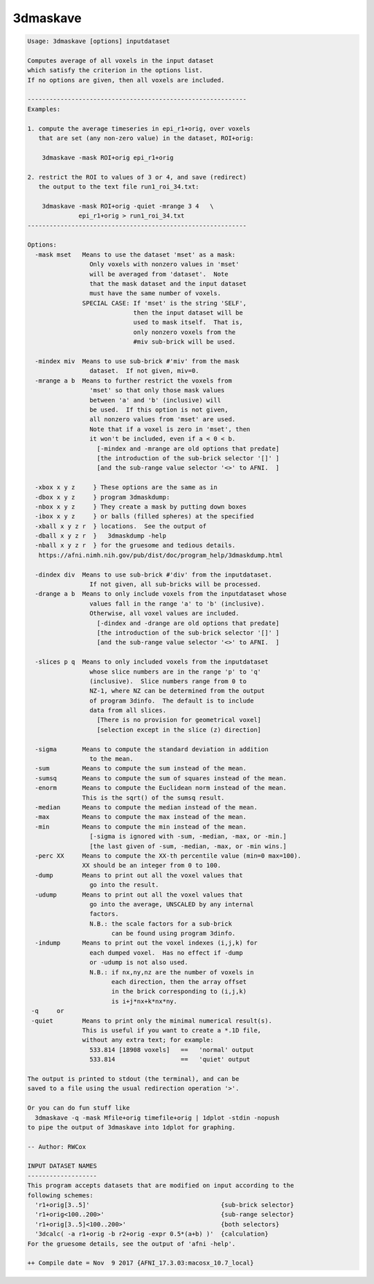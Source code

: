 *********
3dmaskave
*********

.. _3dmaskave:

.. contents:: 
    :depth: 4 

.. code-block:: none

    Usage: 3dmaskave [options] inputdataset
    
    Computes average of all voxels in the input dataset
    which satisfy the criterion in the options list.
    If no options are given, then all voxels are included.
    
    ------------------------------------------------------------
    Examples:
    
    1. compute the average timeseries in epi_r1+orig, over voxels
       that are set (any non-zero value) in the dataset, ROI+orig:
    
        3dmaskave -mask ROI+orig epi_r1+orig
    
    2. restrict the ROI to values of 3 or 4, and save (redirect)
       the output to the text file run1_roi_34.txt:
    
        3dmaskave -mask ROI+orig -quiet -mrange 3 4   \
                  epi_r1+orig > run1_roi_34.txt
    ------------------------------------------------------------
    
    Options:
      -mask mset   Means to use the dataset 'mset' as a mask:
                     Only voxels with nonzero values in 'mset'
                     will be averaged from 'dataset'.  Note
                     that the mask dataset and the input dataset
                     must have the same number of voxels.
                   SPECIAL CASE: If 'mset' is the string 'SELF',
                                 then the input dataset will be
                                 used to mask itself.  That is,
                                 only nonzero voxels from the
                                 #miv sub-brick will be used.
    
      -mindex miv  Means to use sub-brick #'miv' from the mask
                     dataset.  If not given, miv=0.
      -mrange a b  Means to further restrict the voxels from
                     'mset' so that only those mask values
                     between 'a' and 'b' (inclusive) will
                     be used.  If this option is not given,
                     all nonzero values from 'mset' are used.
                     Note that if a voxel is zero in 'mset', then
                     it won't be included, even if a < 0 < b.
                       [-mindex and -mrange are old options that predate]
                       [the introduction of the sub-brick selector '[]' ]
                       [and the sub-range value selector '<>' to AFNI.  ]
    
      -xbox x y z     } These options are the same as in
      -dbox x y z     } program 3dmaskdump:
      -nbox x y z     } They create a mask by putting down boxes
      -ibox x y z     } or balls (filled spheres) at the specified
      -xball x y z r  } locations.  See the output of
      -dball x y z r  }   3dmaskdump -help
      -nball x y z r  } for the gruesome and tedious details.
       https://afni.nimh.nih.gov/pub/dist/doc/program_help/3dmaskdump.html
    
      -dindex div  Means to use sub-brick #'div' from the inputdataset.
                     If not given, all sub-bricks will be processed.
      -drange a b  Means to only include voxels from the inputdataset whose
                     values fall in the range 'a' to 'b' (inclusive).
                     Otherwise, all voxel values are included.
                       [-dindex and -drange are old options that predate]
                       [the introduction of the sub-brick selector '[]' ]
                       [and the sub-range value selector '<>' to AFNI.  ]
    
      -slices p q  Means to only included voxels from the inputdataset
                     whose slice numbers are in the range 'p' to 'q'
                     (inclusive).  Slice numbers range from 0 to
                     NZ-1, where NZ can be determined from the output
                     of program 3dinfo.  The default is to include
                     data from all slices.
                       [There is no provision for geometrical voxel]
                       [selection except in the slice (z) direction]
    
      -sigma       Means to compute the standard deviation in addition
                     to the mean.
      -sum         Means to compute the sum instead of the mean.
      -sumsq       Means to compute the sum of squares instead of the mean.
      -enorm       Means to compute the Euclidean norm instead of the mean.
                   This is the sqrt() of the sumsq result.
      -median      Means to compute the median instead of the mean.
      -max         Means to compute the max instead of the mean.
      -min         Means to compute the min instead of the mean.
                     [-sigma is ignored with -sum, -median, -max, or -min.]
                     [the last given of -sum, -median, -max, or -min wins.]
      -perc XX     Means to compute the XX-th percentile value (min=0 max=100).
                   XX should be an integer from 0 to 100.
      -dump        Means to print out all the voxel values that
                     go into the result.
      -udump       Means to print out all the voxel values that
                     go into the average, UNSCALED by any internal
                     factors.
                     N.B.: the scale factors for a sub-brick
                           can be found using program 3dinfo.
      -indump      Means to print out the voxel indexes (i,j,k) for
                     each dumped voxel.  Has no effect if -dump
                     or -udump is not also used.
                     N.B.: if nx,ny,nz are the number of voxels in
                           each direction, then the array offset
                           in the brick corresponding to (i,j,k)
                           is i+j*nx+k*nx*ny.
     -q     or
     -quiet        Means to print only the minimal numerical result(s).
                   This is useful if you want to create a *.1D file,
                   without any extra text; for example:
                     533.814 [18908 voxels]   ==   'normal' output
                     533.814                  ==   'quiet' output
    
    The output is printed to stdout (the terminal), and can be
    saved to a file using the usual redirection operation '>'.
    
    Or you can do fun stuff like
      3dmaskave -q -mask Mfile+orig timefile+orig | 1dplot -stdin -nopush
    to pipe the output of 3dmaskave into 1dplot for graphing.
    
    -- Author: RWCox
    
    INPUT DATASET NAMES
    -------------------
    This program accepts datasets that are modified on input according to the
    following schemes:
      'r1+orig[3..5]'                                    {sub-brick selector}
      'r1+orig<100..200>'                                {sub-range selector}
      'r1+orig[3..5]<100..200>'                          {both selectors}
      '3dcalc( -a r1+orig -b r2+orig -expr 0.5*(a+b) )'  {calculation}
    For the gruesome details, see the output of 'afni -help'.
    
    ++ Compile date = Nov  9 2017 {AFNI_17.3.03:macosx_10.7_local}
